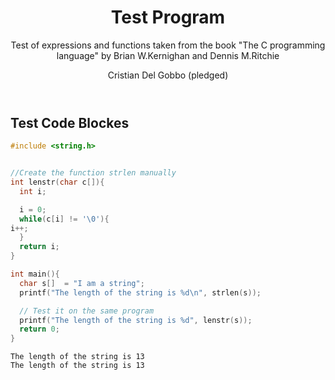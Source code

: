 #+TITLE: Test Program
#+AUTHOR: Cristian Del Gobbo (pledged)
#+SUBTITLE: Test of expressions and functions taken from the book "The C programming language" by Brian W.Kernighan and Dennis M.Ritchie
#+STARTUP: overview hideblocks indent
#+PROPERTY: header-args:C :main yes :includes <stdio.h> :results output

** Test Code Blockes
   #+begin_src C :results output
     #include <string.h>


     //Create the function strlen manually
     int lenstr(char c[]){
       int i;

       i = 0;
       while(c[i] != '\0'){
	 i++;
       }
       return i;
     }

     int main(){
       char s[]  = "I am a string";
       printf("The length of the string is %d\n", strlen(s));

       // Test it on the same program
       printf("The length of the string is %d", lenstr(s));
       return 0;
     }
   #+end_src

   #+RESULTS:
   : The length of the string is 13
   : The length of the string is 13
